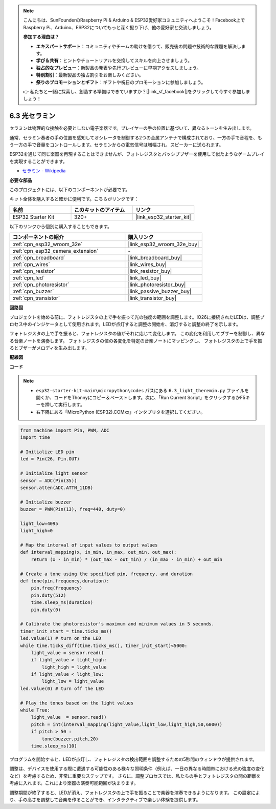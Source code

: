 .. note::

    こんにちは、SunFounderのRaspberry Pi & Arduino & ESP32愛好家コミュニティへようこそ！Facebook上でRaspberry Pi、Arduino、ESP32についてもっと深く掘り下げ、他の愛好家と交流しましょう。

    **参加する理由は？**

    - **エキスパートサポート**：コミュニティやチームの助けを借りて、販売後の問題や技術的な課題を解決します。
    - **学び＆共有**：ヒントやチュートリアルを交換してスキルを向上させましょう。
    - **独占的なプレビュー**：新製品の発表や先行プレビューに早期アクセスしましょう。
    - **特別割引**：最新製品の独占割引をお楽しみください。
    - **祭りのプロモーションとギフト**：ギフトや祝日のプロモーションに参加しましょう。

    👉 私たちと一緒に探索し、創造する準備はできていますか？[|link_sf_facebook|]をクリックして今すぐ参加しましょう！

.. _py_light_theremin:

6.3 光セラミン
=========================

セラミンは物理的な接触を必要としない電子楽器です。プレイヤーの手の位置に基づいて、異なるトーンを生み出します。

通常、セラミン奏者の手の位置を感知してオシレータを制御する2つの金属アンテナで構成されており、一方の手で音程を、もう一方の手で音量をコントロールします。セラミンからの電気信号は増幅され、スピーカーに送られます。

ESP32を通じて同じ楽器を再現することはできませんが、フォトレジスタとパッシブブザーを使用して似たようなゲームプレイを実現することができます。

* `セラミン - Wikipedia <https://en.wikipedia.org/wiki/Theremin>`_

**必要な部品**

このプロジェクトには、以下のコンポーネントが必要です。

キット全体を購入すると確かに便利です。こちらがリンクです：

.. list-table::
    :widths: 20 20 20
    :header-rows: 1

    *   - 名前
        - このキットのアイテム
        - リンク
    *   - ESP32 Starter Kit
        - 320+
        - |link_esp32_starter_kit|

以下のリンクから個別に購入することもできます。

.. list-table::
    :widths: 30 20
    :header-rows: 1

    *   - コンポーネントの紹介
        - 購入リンク

    *   - :ref:`cpn_esp32_wroom_32e`
        - |link_esp32_wroom_32e_buy|
    *   - :ref:`cpn_esp32_camera_extension`
        - \-
    *   - :ref:`cpn_breadboard`
        - |link_breadboard_buy|
    *   - :ref:`cpn_wires`
        - |link_wires_buy|
    *   - :ref:`cpn_resistor`
        - |link_resistor_buy|
    *   - :ref:`cpn_led`
        - |link_led_buy|
    *   - :ref:`cpn_photoresistor`
        - |link_photoresistor_buy|
    *   - :ref:`cpn_buzzer`
        - |link_passive_buzzer_buy|
    *   - :ref:`cpn_transistor`
        - |link_transistor_buy|

**回路図**

.. image:: ../../img/circuit/circuit_6.3_light_theremin.png

プロジェクトを始める前に、フォトレジスタの上で手を振って光の強度の範囲を調整します。IO26に接続されたLEDは、調整プロセス中のインジケータとして使用されます。LEDが点灯すると調整の開始を、消灯すると調整の終了を示します。

フォトレジスタの上で手を振ると、フォトレジスタの値がそれに応じて変化します。
この変化を利用してブザーを制御し、異なる音楽ノートを演奏します。
フォトレジスタの値の各変化を特定の音楽ノートにマッピングし、
フォトレジスタの上で手を振るとブザーがメロディを生み出します。

**配線図**

.. image:: ../../img/wiring/6.3_theremin_bb.png

**コード**

.. note::

    * ``esp32-starter-kit-main\micropython\codes`` パスにある ``6.3_light_theremin.py`` ファイルを開くか、コードをThonnyにコピー＆ペーストします。次に、「Run Current Script」をクリックするかF5キーを押して実行します。
    * 右下隅にある「MicroPython (ESP32).COMxx」インタプリタを選択してください。


.. code-block:: python

    from machine import Pin, PWM, ADC
    import time

    # Initialize LED pin
    led = Pin(26, Pin.OUT)

    # Initialize light sensor
    sensor = ADC(Pin(35))
    sensor.atten(ADC.ATTN_11DB)

    # Initialize buzzer
    buzzer = PWM(Pin(13), freq=440, duty=0)

    light_low=4095
    light_high=0

    # Map the interval of input values to output values
    def interval_mapping(x, in_min, in_max, out_min, out_max):
        return (x - in_min) * (out_max - out_min) / (in_max - in_min) + out_min

    # Create a tone using the specified pin, frequency, and duration
    def tone(pin,frequency,duration):
        pin.freq(frequency)
        pin.duty(512)
        time.sleep_ms(duration)
        pin.duty(0)

    # Calibrate the photoresistor's maximum and minimum values in 5 seconds.
    timer_init_start = time.ticks_ms()
    led.value(1) # turn on the LED   
    while time.ticks_diff(time.ticks_ms(), timer_init_start)<5000:
        light_value = sensor.read()
        if light_value > light_high:
            light_high = light_value
        if light_value < light_low:
            light_low = light_value   
    led.value(0) # turn off the LED 

    # Play the tones based on the light values
    while True:
        light_value  = sensor.read()
        pitch = int(interval_mapping(light_value,light_low,light_high,50,6000))
        if pitch > 50 :
            tone(buzzer,pitch,20)
        time.sleep_ms(10)


プログラムを開始すると、LEDが点灯し、フォトレジスタの検出範囲を調整するための5秒間のウィンドウが提供されます。

調整は、デバイスを使用する際に遭遇する可能性のある様々な照明条件（例えば、一日の異なる時間帯における光の強度の変化など）を考慮するため、非常に重要なステップです。
さらに、調整プロセスでは、私たちの手とフォトレジスタの間の距離を考慮に入れます。これにより楽器の演奏可能範囲が決まります。

調整期間が終了すると、LEDが消え、フォトレジスタの上で手を振ることで楽器を演奏できるようになります。
この設定により、手の高さを調整して音楽を作ることができ、インタラクティブで楽しい体験を提供します。
